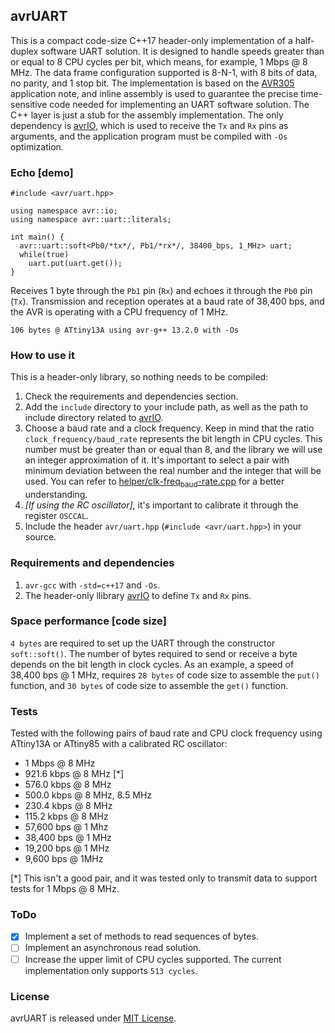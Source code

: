 ** avrUART
This is a compact code-size C++17 header-only implementation of a half-duplex software UART solution. It is designed to handle speeds greater than or equal to 8 CPU cycles per bit, which means, for example, 1 Mbps @ 8 MHz. The data frame configuration supported is 8-N-1, with 8 bits of data, no parity, and 1 stop bit. The implementation is based on the [[file:application_note/avr305.pdf][AVR305]] application note, and inline assembly is used to guarantee the precise time-sensitive code needed for implementing an UART software solution. The C++ layer is just a stub for the assembly implementation. The only dependency is [[https://github.com/ricardocosme/avrIO][avrIO]], which is used to receive the ~Tx~ and ~Rx~ pins as arguments, and the application program must be compiled with ~-Os~ optimization.

*** Echo [demo]
#+BEGIN_SRC C++
  #include <avr/uart.hpp>

  using namespace avr::io;
  using namespace avr::uart::literals;

  int main() {
    avr::uart::soft<Pb0/*tx*/, Pb1/*rx*/, 38400_bps, 1_MHz> uart;
    while(true)
      uart.put(uart.get());
  }
#+END_SRC

Receives 1 byte through the ~Pb1~ pin (~Rx~) and echoes it through the ~Pb0~ pin (~Tx~). Transmission and reception operates at a baud rate of 38,400 bps, and the AVR is operating with a CPU frequency of 1 MHz.

~106 bytes @ ATtiny13A using avr-g++ 13.2.0 with -Os~

*** How to use it
This is a header-only library, so nothing needs to be compiled:
1. Check the requirements and dependencies section.
2. Add the ~include~ directory to your include path, as well as the
   path to include directory related to [[https://github.com/ricardocosme/avrIO][avrIO]].
3. Choose a baud rate and a clock frequency. Keep in mind that the
   ratio ~clock_frequency/baud_rate~ represents the bit length in CPU
   cycles. This number must be greater than or equal than 8, and the
   library we will use an integer approximation of it. It's important
   to select a pair with minimum deviation between the real number and
   the integer that will be used. You can refer to
   [[file:helper/clk-freq_baud-rate.cpp][helper/clk-freq_baud-rate.cpp]] for a better understanding.
4. /[If using the RC oscillator]/, it's important to calibrate it
   through the register ~OSCCAL~.
5. Include the header ~avr/uart.hpp~ (~#include <avr/uart.hpp>~) in
   your source.

*** Requirements and dependencies
1. ~avr-gcc~ with ~-std=c++17~ and ~-Os~.
2. The header-only llibrary [[https://github.com/ricardocosme/avrIO][avrIO]] to define ~Tx~ and ~Rx~ pins.

*** Space performance [code size]
~4 bytes~ are required to set up the UART through the constructor ~soft::soft()~. The number of bytes required to send or receive a byte depends on the bit length in clock cycles. As an example, a speed of 38,400 bps @ 1 MHz, requires ~28 bytes~ of code size to assemble the ~put()~ function, and ~30 bytes~ of code size to assemble the ~get()~ function.

*** Tests
Tested with the following pairs of baud rate and CPU clock frequency using ATtiny13A or ATtiny85 with a calibrated RC oscillator:

- 1 Mbps @ 8 MHz 
- 921.6 kbps @ 8 MHz [*]
- 576.0 kbps @ 8 MHz
- 500.0 kbps @ 8 MHz, 8.5 MHz
- 230.4 kbps @ 8 MHz
- 115.2 kbps @ 8 MHz
- 57,600 bps @ 1 Mhz
- 38,400 bps @ 1 MHz
- 19,200 bps @ 1 MHz
- 9,600 bps @ 1MHz

[*] This isn't a good pair, and it was tested only to transmit data to support tests for 1 Mbps @ 8 MHz.
  
*** ToDo
- [X] Implement a set of methods to read sequences of bytes.
- [ ] Implement an asynchronous read solution.
- [ ] Increase the upper limit of CPU cycles supported. The current implementation only supports ~513 cycles~.
   
*** License
avrUART is released under [[file:LICENSE][MIT License]].
